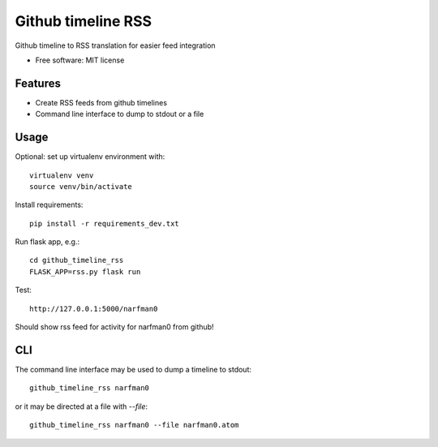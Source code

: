 ===============================
Github timeline RSS
===============================


.. image:: https://img.shields.io/pypi/v/github_timeline_rss.svg
        :target: https://pypi.python.org/pypi/github_timeline_rss

.. image:: https://img.shields.io/travis/narfman0/github_timeline_rss.svg
        :target: https://travis-ci.org/narfman0/github_timeline_rss


Github timeline to RSS translation for easier feed integration


* Free software: MIT license


Features
--------

* Create RSS feeds from github timelines
* Command line interface to dump to stdout or a file

Usage
-----

Optional: set up virtualenv environment with::

    virtualenv venv
    source venv/bin/activate

Install requirements::

    pip install -r requirements_dev.txt

Run flask app, e.g.::

    cd github_timeline_rss
    FLASK_APP=rss.py flask run

Test::

    http://127.0.0.1:5000/narfman0

Should show rss feed for activity for narfman0 from github!

CLI
---

The command line interface may be used to dump a timeline to stdout::

    github_timeline_rss narfman0

or it may be directed at a file with `--file`::

    github_timeline_rss narfman0 --file narfman0.atom
